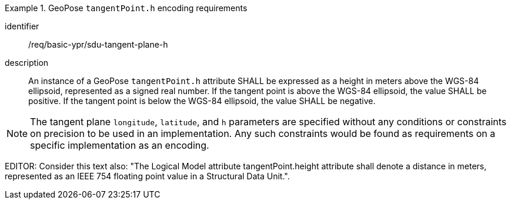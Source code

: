 
[requirement]
.GeoPose `tangentPoint.h` encoding requirements
====
[%metadata]
identifier:: /req/basic-ypr/sdu-tangent-plane-h
description:: An instance of a GeoPose `tangentPoint.h` attribute SHALL be expressed as a height in meters above the WGS-84 ellipsoid, represented as a signed real number. If the tangent point is above the WGS-84 ellipsoid, the value SHALL be positive. If the tangent point is below the WGS-84 ellipsoid, the value SHALL be negative.
====

[NOTE]
The tangent plane `longitude`, `latitude`, and `h` parameters are specified without any conditions or constraints on precision to be used in an implementation. Any such constraints would be found as requirements on a specific implementation as an encoding.

EDITOR: Consider this text also: "The Logical Model attribute tangentPoint.height attribute shall denote a distance in meters, represented as an IEEE 754 floating point value in a Structural Data Unit.".
